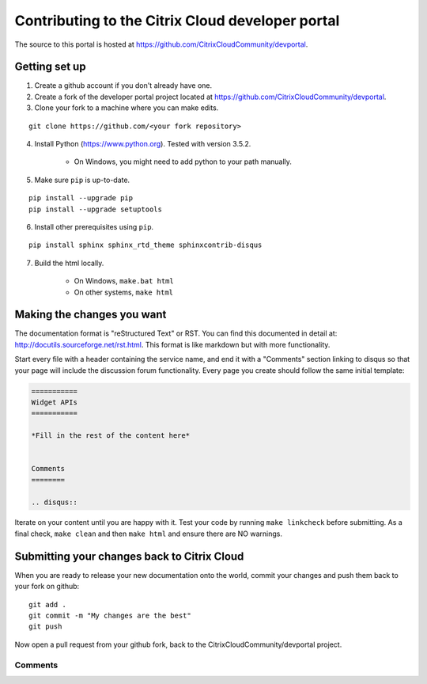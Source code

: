 =================================================
Contributing to the Citrix Cloud developer portal
=================================================

The source to this portal is hosted at https://github.com/CitrixCloudCommunity/devportal.


Getting set up
~~~~~~~~~~~~~~

#. Create a github account if you don't already have one.

#. Create a fork of the developer portal project located at https://github.com/CitrixCloudCommunity/devportal.

#. Clone your fork to a machine where you can make edits.

::

  git clone https://github.com/<your fork repository>

4. Install Python (https://www.python.org).  Tested with version 3.5.2.

    * On Windows, you might need to add python to your path manually.

5. Make sure ``pip`` is up-to-date.

::

  pip install --upgrade pip
  pip install --upgrade setuptools

6. Install other prerequisites using ``pip``.

::

  pip install sphinx sphinx_rtd_theme sphinxcontrib-disqus

7. Build the html locally.

    * On Windows, ``make.bat html``
    * On other systems, ``make html``


Making the changes you want
~~~~~~~~~~~~~~~~~~~~~~~~~~~

The documentation format is "reStructured Text" or RST.  You can find this documented in detail at: http://docutils.sourceforge.net/rst.html.  This format is like markdown but with more functionality.

Start every file with a header containing the service name, and end it with a "Comments" section linking to disqus so that your page will include the discussion forum functionality.  Every page you create should follow the same initial template:

.. code-block:: rst

    ===========
    Widget APIs
    ===========

    *Fill in the rest of the content here*

    
    Comments
    ========

    .. disqus::


Iterate on your content until you are happy with it.  Test your code by running ``make linkcheck`` before submitting.  As a final check, ``make clean`` and then ``make html`` and ensure there are NO warnings.


Submitting your changes back to Citrix Cloud
~~~~~~~~~~~~~~~~~~~~~~~~~~~~~~~~~~~~~~~~~~~~

When you are ready to release your new documentation onto the world, commit your changes and push them back to your fork on github:

::

  git add .
  git commit -m "My changes are the best"
  git push

Now open a pull request from your github fork, back to the CitrixCloudCommunity/devportal project.


Comments
========

.. disqus::

